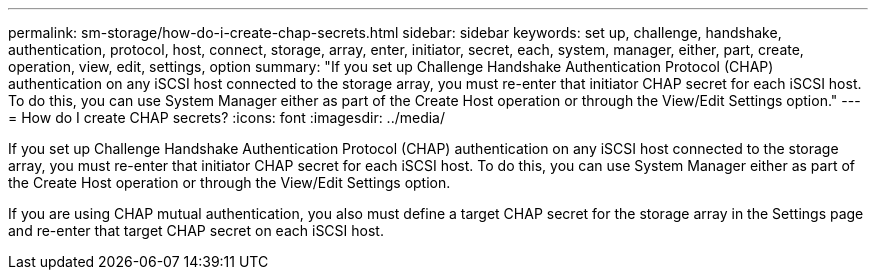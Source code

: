---
permalink: sm-storage/how-do-i-create-chap-secrets.html
sidebar: sidebar
keywords: set up, challenge, handshake, authentication, protocol, host, connect, storage, array, enter, initiator, secret, each, system, manager, either, part, create, operation, view, edit, settings, option
summary: "If you set up Challenge Handshake Authentication Protocol (CHAP) authentication on any iSCSI host connected to the storage array, you must re-enter that initiator CHAP secret for each iSCSI host. To do this, you can use System Manager either as part of the Create Host operation or through the View/Edit Settings option."
---
= How do I create CHAP secrets?
:icons: font
:imagesdir: ../media/

[.lead]
If you set up Challenge Handshake Authentication Protocol (CHAP) authentication on any iSCSI host connected to the storage array, you must re-enter that initiator CHAP secret for each iSCSI host. To do this, you can use System Manager either as part of the Create Host operation or through the View/Edit Settings option.

If you are using CHAP mutual authentication, you also must define a target CHAP secret for the storage array in the Settings page and re-enter that target CHAP secret on each iSCSI host.
